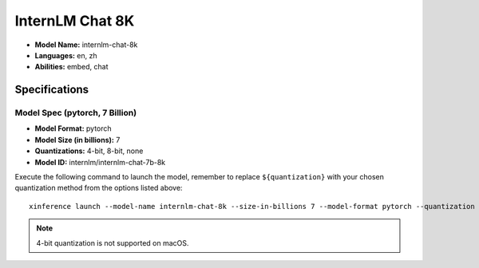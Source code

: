 .. _models_builtin_internlm_chat_8k:


================
InternLM Chat 8K
================

- **Model Name:** internlm-chat-8k
- **Languages:** en, zh
- **Abilities:** embed, chat

Specifications
^^^^^^^^^^^^^^

Model Spec (pytorch, 7 Billion)
+++++++++++++++++++++++++++++++

- **Model Format:** pytorch
- **Model Size (in billions):** 7
- **Quantizations:** 4-bit, 8-bit, none
- **Model ID:** internlm/internlm-chat-7b-8k

Execute the following command to launch the model, remember to replace ``${quantization}`` with your chosen quantization method from the options listed above::

   xinference launch --model-name internlm-chat-8k --size-in-billions 7 --model-format pytorch --quantization ${quantization}

.. note::

   4-bit quantization is not supported on macOS.